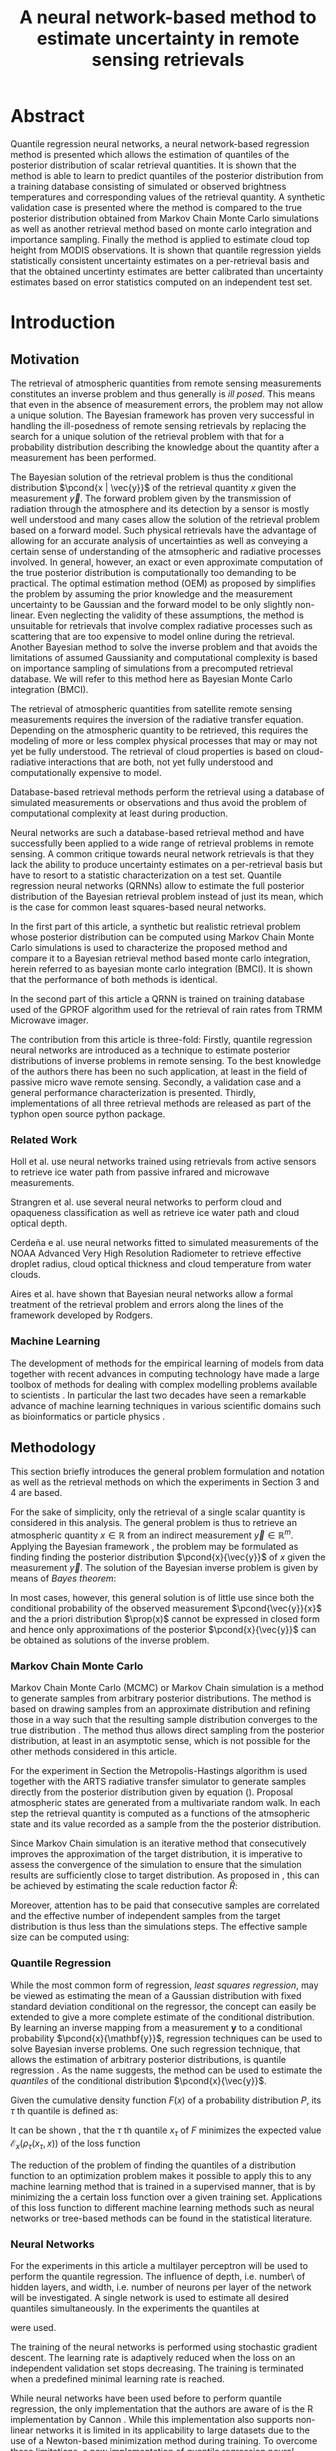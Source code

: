 #+TITLE: A neural network-based method to estimate uncertainty in remote sensing retrievals
#+OPTIONS: toc:nil
#+LATEX_HEADER: \usepackage{macros}
#+LATEX_HEADER: \usepackage{siunitx}
#+LATEX_HEADER: \usepackage{adjustbox}
#+LATEX_HEADER: \usepackage{subcaption}

* Abstract

   Quantile regression neural networks, a neural network-based regression
   method is presented which allows the estimation of quantiles of the
   posterior distribution of scalar retrieval quantities. It is shown that
   the method is able to learn to predict quantiles of the posterior
   distribution from a training database consisting of simulated or
   observed brightness temperatures and corresponding values of
   the retrieval quantity. A synthetic validation case is presented
   where the method is compared to the true posterior distribution obtained from
   Markov Chain Monte Carlo simulations as well as another retrieval method
   based on monte carlo integration and importance sampling. Finally the
   method is applied to estimate cloud top height from MODIS
   observations. It is shown that quantile regression  yields
   statistically consistent uncertainty estimates on a per-retrieval basis
   and that the obtained uncertinty estimates are better calibrated than
   uncertainty estimates based on error statistics computed on an
   independent test set.

* Introduction

** Motivation

   The retrieval of atmospheric quantities from remote sensing measurements
   constitutes an inverse problem and thus generally is /ill posed/. This
   means that even in the absence of measurement errors, the problem may
   not allow a unique solution. The Bayesian framework 
   \cite{tarantola, rodgers} has proven very successful in handling the
   ill-posedness of remote sensing retrievals by replacing the search for
   a unique solution of the retrieval problem with that for a probability
   distribution describing the knowledge about the quantity after a
   measurement has been performed.

   The Bayesian solution of the retrieval problem is thus the conditional
   distribution $\pcond{x | \vec{y}}$ of the retrieval quantity $x$ given
   the measurement $\vec{y}$. The forward problem given by the
   transmission of radiation through the atmosphere and its detection by a
   sensor is mostly well understood and many cases allow the solution of
   the retrieval problem based on a forward model. Such physical
   retrievals have the advantage of allowing for an accurate analysis of
   uncertainties as well as conveying a certain sense of understanding of the
   atmsopheric and radiative processes involved. In general, however, an
   exact or even approximate computation of the true posterior distribution
   is computationally too demanding to be practical. The optimal estimation
   method (OEM) as proposed by \cite{rodgers} simplifies the problem by
   assuming the prior knowledge and the measurement uncertainty to be
   Gaussian and the forward model to be only slightly non-linear. Even
   neglecting the validity of these assumptions, the method is unsuitable
   for retrievals that involve complex radiative processes such as
   scattering that are too expensive to model online during the retrieval.
   Another Bayesian method \cite{kummerow_1, olson_1} to solve the inverse
   problem and that avoids the limitations of assumed Gaussianity and
   computational complexity is based on importance sampling of simulations
   from a precomputed retrieval database. We will refer to this method
   here as Bayesian Monte Carlo integration (BMCI).

   
   The retrieval of atmospheric quantities from satellite remote sensing
   measurements requires the inversion of the radiative transfer equation.
   Depending on the atmospheric quantity to be retrieved, this requires
   the modeling of more or less complex physical processes that may or may
   not yet be fully understood. The retrieval of cloud properties is based
   on cloud-radiative interactions that are both, not yet fully understood
   and computationally expensive to model.
   
   Database-based retrieval methods perform the retrieval using a database
   of simulated measurements or observations and thus avoid the problem
   of computational complexity at least during production.
 
   Neural networks are such a database-based retrieval method and have
   successfully been applied to a wide range of retrieval problems in remote
   sensing. A common critique towards neural network retrievals is that they
   lack the ability to produce uncertainty estimates on a per-retrieval basis
   but have to resort to a statistic characterization on a test set. Quantile
   regression neural networks (QRNNs) allow to estimate the full posterior
   distribution of the Bayesian retrieval problem instead of just its mean,
   which is the case for common least squares-based neural networks.
   
    In the first part of this article, a synthetic but realistic retrieval
    problem whose posterior distribution can be computed using Markov Chain
    Monte Carlo simulations is used to characterize the proposed method
    and compare it to a Bayesian retrieval method based monte carlo integration,
    herein referred to as bayesian monte carlo integration (BMCI). It is shown
    that the performance of both methods is identical.
    
    In the second part of this article a QRNN is trained on training database
    used of the GPROF algorithm used for the retrieval of rain rates from
    TRMM Microwave imager.

    The contribution from this article is three-fold: Firstly, quantile
    regression neural networks are introduced as a technique to estimate
    posterior distributions of inverse problems in remote sensing. To the
    best knowledge of the authors there has been no such application, at least
    in the field of passive micro wave remote sensing. Secondly, a validation
    case and a general performance characterization is presented. Thirdly,
    implementations of all three retrieval methods are released as part
    of the typhon open source python package.
    

*** Related Work

    Holl et al. \cite{holl} use neural networks trained using retrievals
    from active sensors to retrieve ice water path from passive infrared
    and microwave measurements.

    Strangren et al. \cite{strandgren} use several neural networks to perform
    cloud and opaqueness classification as well as retrieve ice water path
    and cloud optical depth.

    Cerdeña e al. \cite{cerdena} use neural networks fitted to simulated
    measurements of the NOAA Advanced Very High Resolution Radiometer
    to retrieve effective droplet radius, cloud optical thickness and
    cloud temperature from water clouds.

    Aires et al. \cite{aires_1, aires_2, aires_3} have shown that Bayesian
    neural networks allow a formal treatment of the retrieval problem and
    errors along the lines of the framework developed by Rodgers.



*** Machine Learning

   The development of methods for the empirical learning of models from data
   together with recent advances in computing technology have made a large
   toolbox of methods for dealing with complex modelling problems available to
   scientists \cite{jordan}. In particular the last two decades have seen a
   remarkable advance of machine learning techniques in various scientific
   domains such as bioinformatics \cite{leung} or particle physics
   \cite{baldi}.


** Methodology
  
   This section briefly introduces the general problem formulation and
   notation as well as the retrieval methods on which the experiments
   in Section 3 and 4 are based.
 
   For the sake of simplicity, only the retrieval of a single scalar
   quantity is considered in this analysis. The general
   problem is thus to retrieve an atmospheric quantity $x \in \mathbb{R}$
   from an indirect measurement $\vec{y} \in \mathbb{R}^m$. Applying the
   Bayesian framework \cite{tarantola}, the problem may be formulated as
   finding finding the posterior distribution $\pcond{x}{\vec{y}}$ of
   $x$ given the measurement $\vec{y}$. The solution of the Bayesian
   inverse problem is given by means of /Bayes theorem/:

   \begin{align}\label{eq:posterior}
       \pcond{x | \mathbf{y}} \propto \pcond{\mathbf{y}}{x} \prop(x)
   \end{align}


   In most cases, however, this general solution is of little use since
   both the conditional probability of the observed measurement
   $\pcond{\vec{y}}{x}$ and the a priori distribution $\prop(x)$ cannot
   be expressed in closed form and hence only approximations
   of the posterior $\pcond{x}{\vec{y}}$ can be obtained as solutions
   of the inverse problem.

*** Markov Chain Monte Carlo

    Markov Chain Monte Carlo (MCMC) or Markov Chain simulation is a method
    to generate samples from arbitrary posterior distributions. The method
    is based on drawing samples from an approximate distribution and
    refining those in a way such that the resulting sample distribution
    converges to the true distribution \cite{bda}. The method thus allows
    direct sampling from the posterior distribution, at least in an
    asymptotic sense, which is not possible for the other methods considered
    in this article.

    For the experiment in Section \ref{sec:synthetic} the Metropolis-Hastings
    algorithm is used together with the ARTS radiative transfer simulator
    to generate samples directly from the posterior distribution given
    by equation (\ref{eq:posterior}).
    Proposal atmospheric states are generated from a multivariate random
    walk.  In each step the retrieval quantity is computed as a functions
    of the atmsopheric state and its value recorded as a sample from the
    the posterior distribution.

    Since Markov Chain simulation is an iterative method that
    consecutively improves the approximation of the target distribution,
    it is imperative to assess the convergence of the simulation to
    ensure that the simulation results are sufficiently close
    to target distribution. As proposed in \cite{bda}, this can be
    achieved by estimating the scale reduction factor $\hat{R}$:
    
    \begin{align}
    \hat{\text{var}}^+(x | \vec{y}) &= \frac{1}{nm}
         \sum_{j = 1}^m \sum_{i = 1}^n (x_{i,j} - \bar{x}_{\cdot, j})^2
          + \frac{1}{(m - 1)n} \sum_{j = 1}^m(\bar{x}_{\cdot, j} - \bar{x}_{\cdot, \cdot})^2 \\
          \hat{R}^2 &= \frac{\hat{\text{var}}^+(x | \vec{y})}
                               {\frac{1}{m(n - 1)}\sum_{j = 1}^m \sum_{i = 1}^n (x_{i,j} - \bar{x}_{\cdot, j})^2}
    \end{align}

    Moreover,
    attention has to be paid that consecutive samples are correlated
    and the effective number of independent samples from the 
    target distribution is thus less than the simulations steps.
    The effective sample size can be computed using:

    
    \begin{align}
      \text{insert complicated formula here.}
    \end{align}
    


*** Quantile Regression 

    While the most common form of regression, /least squares regression/,
    may be viewed as estimating the mean of a Gaussian distribution with
    fixed standard deviation conditional on the regressor, the concept can
    easily be extended to give a more complete estimate of the conditional
    distribution. By learning an inverse mapping from
    a measurement $\mathbf{y}$ to a conditional probability
    $\pcond{x}{\mathbf{y}}$, regression techniques can be used to solve
    Bayesian inverse problems. One such regression technique, that
    allows the estimation of arbitrary posterior distributions, is quantile
    regression \cite{koenker}. As the name suggests, the method can be
    used to estimate the /quantiles/ of the conditional distribution
    $\pcond{x}{\vec{y}}$.

    Given the cumulative density function $F(x)$ of a
    probability distribution $P$, its $\tau$ th quantile is defined as:

    \begin{align}
    F^{-1}(\tau) &= \inf \{x \: : \: F(x) \geq \tau \}
    \end{align}

    It can be shown \cite{koenker}, that the $\tau$ th quantile
    $x_\tau$ of $F$  minimizes the expected value
    $\mathcal{E}_x(\rho_\tau(x_\tau, x))$ of the loss function

    \begin{align}\label{eq:quantile_loss}
    \rho_{\tau}(x_\tau, x) &= \begin{cases}
                           (1 - \tau)|x - x_\tau| &, x_\tau < x \\
                           \tau      |x - x_\tau| & \text{otherwise}
                           \end{cases} \\
    &= (x - x_\tau)(\tau - I_{x < x_\tau}).
    \end{align}

    The reduction of the problem of finding the quantiles of a
    distribution function to an optimization problem makes it possible
    to apply this to any machine learning method that is trained in a
    supervised manner, that is by minimizing the a certain loss function
    over a given training set. Applications of this loss function to
    different machine learning methods such as neural networks
    \cite{cannon, taylor} or tree-based methods \cite{meinshausen} can be
    found in the statistical literature.

*** Neural Networks

     For the experiments in this article a multilayer perceptron will be used
     to perform the quantile regression. The influence of depth, i.e. number\
     of hidden layers, and width, i.e. number of neurons per layer
     of the network will be investigated. A single network is used to
     estimate all desired quantiles simultaneously. In the experiments
     the quantiles at 

     \begin{align}
     \tau = 0.05, 0.1, 0.2, \ldots, 0.8, 0.9, 0.95
     \end{align}

     were used.

     The training of the neural networks is performed using stochastic gradient
     descent. The learning rate is adaptively reduced when the loss on an
     independent validation set stops decreasing. The training is terminated
     when a predefined minimal learning rate is reached.

     While neural networks have been used before to perform quantile
     regression, the only implementation that the authors are aware of is
     the R implementation by Cannon \cite{cannon}. While this implementation
     also supports non-linear networks it is limited in its applicability to
     large datasets due to the use of a Newton-based minimization method during
     training. To overcome these limitations, a new implementation of quantile
     regression neural networks was developed in python. The implementation
     is based on the Keras package which provides a performance-optimized,
     flexible, state-of-the-art implementation of neural networks. 


*** Bayesian Monte Carlo Integration

    Another method to solve the Bayesian inverse problem is by
    approximately computing integrals of the form
    
    \begin{align}\label{eq:bmci_int}
    \hat{x}_{|\mathbf{y}} = \int f(x') \pcond{x'}{\mathbf{y}} \: dx'.
    \end{align}

    This can be done by means of importance sampling, i.e. rewriting the
    integral as

    \begin{align}
    \int f(x') \pcond{x'}{\mathbf{y}}\frac{\prop{x'}}{\prop{x'}} \: dx' &=
    \int f(x') \frac{\pcond{\mathbf{y}}{x'}}
                    {\int \pcond{\mathbf{y}}{x'} \: dx'}\prop{x'} \: dx'.
    \end{align}
    
    The last integral can be approximated by a sum over an observation
    database $\{(\mathbf{y}_i, x_i)\}_{i = 1}^n$ that is distributed according
    to the a priori distribution $\prop{x}$:

    \begin{align}
    \hat{x}_{|\mathbf{y}}  &= \sum_{i = 1}^n \frac{w_i(\mathbf{y}) f(x_i)}
            {\sum_{j = 1}^n w_j(\mathbf{y})}.
    \end{align}

    The weights $w_i(\mathbf{y})$ are given by the conditional probability
    of the observed measurement $\mathbf{y}$ given the database measurement 
    $\mathbf{y_i}$, which is usually assumed to be Gaussian:

    \begin{align}
    w_i(\vec{y}) \propto \exp \left \{- \frac{(\vec{y} - \vec{y}_i)^T \mat{S}_o^{-1}
                                       (\vec{y} - \vec{y}_i)}{2} \right \}
    \end{align}

    The normalization factor is neglected here since it cancels out
    in the calculation. If the database is constructed from radiative
    transfer simulations, the covariance matrix $\mat{S}_o$ should take into
    account the observation noise as well as forward model uncertainties.

    By approximating integrals of the form (\ref{eq:bmci_int}), it is possible to estimate
    mean and variance of the posterior distribution by choosing $f(x) = x$
    and $f(x) = (x - \mathcal{E}(x | \mathbf{y}))^2$, respectively. Likewise
    is possible to approximate the cumulative density function of the
    posterior using

    \begin{align}
    F(x) &= \int_{-\infty}^x  p(x') \: dx \\
         &\approx \sum_{x_i < x}^n \frac{w_i(\mathbf{y})}
                                      {\sum_{j = 1}^n w_j(\mathbf{y})}
    \end{align}

    This method has become the quasi standard for retrievals involving physical
    processes that are too expensive to involve online modeling during the 
    retrieval. Examples of applications of the method can be found in
    \cite{kummerow_1, olson_1, bauer_1, tassa_1, di_michele_1, petty_1, viltard_1}.
    It is also used for in the Goddard profiling algorith (GPROF) \cite{gprof}.


*** Evaluating Uncertain Predictions
    
    Comparing two different probabilistic predictions against an observed value
    is difficult because the underlying conditional distribution is generally
    not known. When comparing a probabilistic prediction to point data, the
    predicted conditional distribution should be sharp, i.e. concentrated
    in the vicinity of the observed value compared to a naive prediction based
    on a priori knowledge, while at the same time being well calibrated, that
    is predicting probabilities that truthfully reflect observed frequencies
    \cite{gneiting_2}. Summary measures for the evaluation of predicted 
    conditional distributions are called scoring rules \cite{gneiting}.
    An important property of these scoring rules is propriety, which
    formalizes the concept of the scoring rule rewarding both sharpness
    and calibration of the prediction.

    As noted in \cite{gneiting}, the quantile loss function 
    given in equation (\ref{eq:quantile_loss}) is a proper scoring rule for percentile 
    estimation and can thus be used to compare the skill of different 
    methods for percentile estimation.

    Another proper scoring rule for the evaluation of estimations of a
    cumulative distribution function $F$ is the continuous ranked
    probability score (CRPS) defined as

    \begin{align}\label{eq:crps}
    \text{CRPS}(F, x) &= \int_{-\infty}^{\infty} \left ( F(y) - I_{x \geq y} \right )^2 \: dy
    \end{align}
    
    For the methods used in this article the integral in \ref{eq:crps} can only
    be evaluated approximately. The exact way in which this is done for each
    method is described in detail in Section \ref{sec:prob_test}.

    In addition to the scoring rules described above, which can be used to
    evaluate estimations of uncertainty against point data, the predictions
    obtained from quantile regression and BMCI are compared against
    posterior distributions obtained from Markov chain Monte Carlo
    simulations. These are generated from a simplified but realistic
    simulated retrieval setup, which guarantees that the true posterior
    distribution can be sampled from using MCMC. This distribution can
    the be used as a ground truth to assess the predictions obtained
    using the QRNN and BMCI.

* Application to a Synthetic Retrieval Case
  \label{sec:synthetic}

   The aim of this section is to provide a validation case for the
   application of quantile regression neural networks to estimate
   uncertainty in remote sensing retrievals. To this end a retrieval
   case has been set up that is based on a number of simplifying
   assumptions that are necessary to allow an analytical expression
   of the density function of the posterior distribution
   (up to a constant proportionality factor) using Bayes theorem.

** Parametrizing Atmospheric Variability

   For the retrieval simulations, passive microwave clear-sky
   observations of integrated column water vapor (CWV) over the ocean are
   considered. The atmospheric state is represented by profiles
   of temperature and water vapor concentrations. The variablility of
   these quantities has been estimated based on ECMWF ERA Interim
   data \cite{era_interim} from the full year 2016 restricted to
   latitudes between $23^\circ$ and $66^\circ$ North.
   Parametrizations of the multivariate distributions of temperature
   and water vapor are obtained by fitting a joint multivariate normal
   distribution to the temperature and the logarithm of water vapor
   concentrations. The fitted distribution represents the a priori
   knowledge on which the simulations are based.

*** Observation System

   The /Atmospheric Radiative Transfer Simulator/ (ARTS) \cite{arts} is used to
   simulate satellite observations of the atmsopheric states sampled
   from the a priori distribution. The observations consist of
   simulated brightness temperatures from five channels at
   $23, 88, 165, \SI{183}{\giga \hertz}$ (c.f. Table \ref{tab:channels}) 
   from the ATMS sensor.

   #+NAME: tab:channels
   
\begin{table}[hbpt]
\centering
\begin{tabular}{|r|c|c|}
    \hline
    Channel & Center Frequency           & Bandwidth                \\ 
    \hline
                  1 & $\SI{23.8}{\giga \hertz}$  & $\SI{270 }{\mega \hertz}$ \\
                  2 & $\SI{88.2 }{\giga \hertz}$ & $\SI{500 }{\mega \hertz}$ \\
                  3 & $\SI{165.5}{\giga \hertz}$ & $\SI{300 }{\mega \hertz}$ \\
                  4 & $\SI{183.3}{\giga \hertz}$ & $\SI{3000}{\mega \hertz}$ \\
                  5 & $\SI{183.3}{\giga \hertz}$ & $\SI{1000}{\mega \hertz}$ \\
    \hline
\end{tabular}
\caption{Channels used for the raidative transfer simulations.}
\label{tab:channels}
\end{table}

#   | Channel Number | Center Frequency           | Bandwidth                 |
#   |----------------+----------------------------+---------------------------|
#   |              1 | $\SI{23.8}{\giga \hertz}$  | $\SI{270 }{\mega \hertz}$ |
#   |              2 | $\SI{88.2 }{\giga \hertz}$ | $\SI{500 }{\mega \hertz}$ |
#   |              3 | $\SI{165.5}{\giga \hertz}$ | $\SI{300 }{\mega \hertz}$ |
#   |              4 | $\SI{183.3}{\giga \hertz}$ | $\SI{3000}{\mega \hertz}$ |
#   |              5 | $\SI{183.3}{\giga \hertz}$ | $\SI{1000}{\mega \hertz}$ |

   The simulations take into acount only absorption and emission from water
   vapor. Ocean surface emissivities are computed using the Fastem \cite{fastem}
   model, neglecting surface winds. The sea surface temperature is assumed equal to
   the temeperature at the highest pressure level but no lower
   than $\SI{270}{\kelvin}$. 
   Sensor characteristics and absorption lines are taken from the ATMS sensor descriptions
   that are provided within the ARTS XML Data package.
   Simulations are performed assuming a plane-parallel atmsophere and
   neglecting polarization.

*** Training and Test Data

    The fitted distributions are used to generate a training ensemble of
    $10^6$ atmospheric states. For each of them, the integrated column water
    vapor is computed as well as the corresponding observed brightness
    temperatures, that are simulated using ARTS.
    
    In addition to that, two test sets are generated. The first one,  the
    /point data/ test set, consists $10^5$ additional brightness temperature
    vectors and corresponding values of CWV. The second one, the
    /probabilistic  test set/ consists of $5 \times 10^3$ observed brightness
    temperatures and $800$ samples drawn from the posterior distribution
    $\pcond{x}{\mathbf{y}}$.
    

** MCMC Retrievals

    MCMC simulations were used for the generation of the probabilistic test set.
    Each of the $10^5$ retrievals consist of 8 independent MCMC simulations with
    starting values generated based on the a priori assumptions. A random walk
    in the atmospheric state space is used to generate proposal profiles of temperature
    and log water vapor.  Each of the 8 simulations is started with a burn in phase of
    1000 steps. This is followed by an adaptive phase in which the covariance matrix of
    the random walk used for the proposal distribution is adapted to reach an acceptance
     rate of about $20\%$. The adaptive phase is followed by another burn in phase,
    which is then followed by the production phase in which the generated profiles
    and corresponding CWV values are recorded. From samples generated during
    the production phase only every tenth is kept to decrease the correlation
    between the samples. The quality of the retrieval is ensured by computing
    the reduction factor $\hat{R}$ and the effective sample size
    according to equations (11.8) and (11.4) in \cite{bda} and requiring them to be below
    $1.1$ and $100$, respectively.

** QRNN Model Selection

    Neural networks have a relatively large number of hyper-parameters that
    influence their performance. In this study only networks with a given
    number $n_h$ of hidden layers each with a given width (number of neurons)
    $n_n$ and activation function $f$ are considered.

    For these remaining parameters, a naive grid search has been performed using
    10-fold cross validation on the training set. For each network the validation loss,
    the quantile losses $\rho_\tau$ for the estimated quantiles $\tau$ and
    the CRPS score are computed. The full results are given in Table
     \ref{tab:model_selection} in the appendix. 

    The results show a large difference between using linear activations as opposed
    to non-linear activations. This is expected since a linear network can only
    model linear relations and is thus equivalent to linear regression. The purpose
    of including the linear activations in the parameter search was mainly to
    illustrate the need for increased expressiveness of the neural network model
    and validate the use of non-linear activation functions.

    While the performance of the networks with non-linear activations is comparable
    the results show a slight advantage for networks with ReLU activation functions.
    Performance is significantly increased when going from one to two hidden
    layers as well as to a width from 16 up to 64 but saturates for higher
    values. Based on these results, a network with three hidden layers and 128 neurons
    each has been chosen for the comparison against BMCI.

** Point Value Test Set
   
   On the point value test set, the quantile loss, the CRPS and the MAPE are
   used to characterize the performance of the two methods.

   The losses for the estimated quantiles with respect to differently sized
   training sets are displayed in Figure \ref{fig:quantile_loss}. As expected,
   the losses drop with increased training set size. For this specific example
   the performance increases only slightly for training set sizes larger than
   $10^5$. Both methods perform equally well, with a slight advantage for
   the QRNN at small values of $\tau$ and a slight advantage for BMCI at large
   values of $\tau$.

   Given in Figure \ref{fig:scorescrps} is the distribution of CRPS values achieved
   by both methods trained on the whole training set. Also here both methods
   perform equally well, at least no methods has a clear advantage over the
   other.


   Figure \ref{fig:scoresmape} displays the mean absolute error achieved by the
   two methods also in depence to the training set size. Again, both methods
   perform equally well but the decrease in error stagnates after for training
   set size larger than $10^5$. 
   
   \begin{figure}[hbpt]
   \centering
   \begin{subfigure}{0.49\textwidth}
   \includegraphics[width=\textwidth]{../plots/crps}
   \caption{CRPS}
   \label{fig:scorescrps}
   \end{subfigure}%
   \begin{subfigure}{0.49\textwidth}
   \includegraphics[width=\textwidth]{../plots/mape}
   \caption{MAPE}
   \label{fig:scoresmape}
   \end{subfigure}
   \end{figure}
   

** Probabilistic Test Set
   \label{sec:prob_test}

   The probabilistic test set allows for a more detailed assessment of the
   estimated posterior distributions.

   Figure \ref{fig:posteriors} displays exemplaric results from the test set in
   the form of cumulative distribution functions. The choice of the test cases
   is based on their rank with respect to the true CWV value sorted in ascending
   order. Generally, both BMCI and the QRNN agree well with the posterior
   distribution obtained using MCMC. The first panel however shows that the
   QRNN struggles to reproduce the true shape of the CDF whereas BMCI performs
   well here.

   In order to assess how well the predicted quantiles predict the posterior
   distribution, the fractions of MCMC samples that are less than the predicted
   value are compute for both the QRNN and the BMCI prediction. Ideally, for
   the $\tau\text{th}$ predicted quantile, this should be a Dirac delta
   centered at $\tau$. In general, however, the predicted quantile will
   will correspond to an /effective quantile/ that deviates from the
   true $\tau\text{th}$ quantile of the posterior distribution. The
   distributions of these effective quantiles are displayed in Figure
   \ref{fig:quantile_distributions}. This plot thus illustrates how well
   the two methods perform in estimating the quantilese of the posterior
   distribution on the probabilistic test set. While the results for
   both methods are very close, BMCI seems to yield slightly shaper
   predictions of the posterior quantiles.


   \begin{figure}[hbpt!]
   \centering
   \includegraphics[width = 0.8\linewidth]{../plots/results_quantiles}
   \caption{Distribution of the effective quantile values for the estimated
            quantiles.}
   \label{fig:quantile_distributions}
   \end{figure}

   
* Appendix
  
  # Estimated Posterior CDFs

  \begin{figure}
  \includegraphics[width = \textwidth]{../plots/posterior_cdfs_5}
  \caption{Estimated cumulative posterior distributions obtained from MCMC (grey),
           BMCI (blue), QRNN (red). Selection is based on the rank of the true CWV
           value sorted in ascending order.}
  \label{fig:posteriors}
  \end{figure}
  
  # Quantile Losses

  \begin{figure}
  \includegraphics[width = \textwidth]{../plots/quantile_loss}
  \caption{The quantile losses over the point value test set obtained using
           BMCI and QRNN.}
  \label{fig:quantile_loss}
  \end{figure}
   

  \clearpage

** Model Selection Results

  \begin{table}[ht]
  \begin{center}

    \vspace{0.5cm}
    \begin{adjustbox}{max width = \textwidth}
     \begin{tabular}{|l|ccccccc|}
     \multicolumn{8}{c}{Linear}\\
     \hline
     \input{../tables/linear.tbl}
     \end{tabular}
    \end{adjustbox}

    \vspace{0.5cm}
    \begin{adjustbox}{max width = \textwidth}
     \begin{tabular}{|l|ccccccc|}
     \multicolumn{8}{c}{Sigmoid}\\
     \hline
     \input{../tables/sigmoid.tbl}
     \end{tabular}
    \end{adjustbox}

    \vspace{0.5cm}
    \begin{adjustbox}{max width = \textwidth}
     \begin{tabular}{|l|ccccccc|}
     \multicolumn{8}{c}{tanh}\\
     \hline
     \input{../tables/tanh.tbl}
     \end{tabular}
    \end{adjustbox}

    \vspace{0.5cm}
    \begin{adjustbox}{max width = \textwidth}
     \begin{tabular}{|l|ccccccc|}
     \multicolumn{8}{c}{ReLU}\\
     \hline
     \input{../tables/relu.tbl}
     \end{tabular}
    \end{adjustbox}

    \caption{Mean quantile loss and standard deviation for different activation functions, varying numbers
             $n_h$ of hidden layers and $n_n$ of neurons per layer. Results were obtained using 10-fold
             cross validation on the training set.}

 \label{tab:model_selection}

  \end{center}
 \end{table} 
\clearpage


\bibliographystyle{alpha}
\bibliography{literature}  
